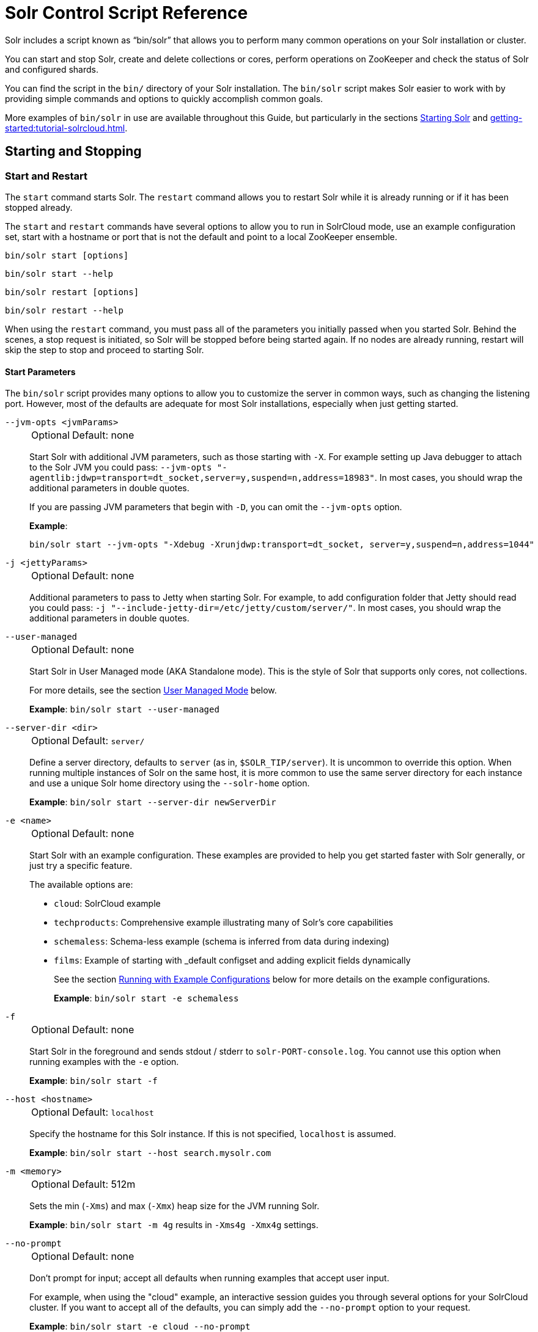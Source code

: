= Solr Control Script Reference
// Licensed to the Apache Software Foundation (ASF) under one
// or more contributor license agreements.  See the NOTICE file
// distributed with this work for additional information
// regarding copyright ownership.  The ASF licenses this file
// to you under the Apache License, Version 2.0 (the
// "License"); you may not use this file except in compliance
// with the License.  You may obtain a copy of the License at
//
//   http://www.apache.org/licenses/LICENSE-2.0
//
// Unless required by applicable law or agreed to in writing,
// software distributed under the License is distributed on an
// "AS IS" BASIS, WITHOUT WARRANTIES OR CONDITIONS OF ANY
// KIND, either express or implied.  See the License for the
// specific language governing permissions and limitations
// under the License.

Solr includes a script known as "`bin/solr`" that allows you to perform many common operations on your Solr installation or cluster.

You can start and stop Solr, create and delete collections or cores, perform operations on ZooKeeper and check the status of Solr and configured shards.

You can find the script in the `bin/` directory of your Solr installation.
The `bin/solr` script makes Solr easier to work with by providing simple commands and options to quickly accomplish common goals.

More examples of `bin/solr` in use are available throughout this Guide, but particularly in the sections xref:installing-solr.adoc#starting-solr[Starting Solr] and xref:getting-started:tutorial-solrcloud.adoc[].

== Starting and Stopping

=== Start and Restart

The `start` command starts Solr.
The `restart` command allows you to restart Solr while it is already running or if it has been stopped already.

The `start` and `restart` commands have several options to allow you to run in SolrCloud mode, use an example configuration set, start with a hostname or port that is not the default and point to a local ZooKeeper ensemble.

`bin/solr start [options]`

`bin/solr start --help`

`bin/solr restart [options]`

`bin/solr restart --help`

When using the `restart` command, you must pass all of the parameters you initially passed when you started Solr.
Behind the scenes, a stop request is initiated, so Solr will be stopped before being started again.
If no nodes are already running, restart will skip the step to stop and proceed to starting Solr.

==== Start Parameters

The `bin/solr` script provides many options to allow you to customize the server in common ways, such as changing the listening port.
However, most of the defaults are adequate for most Solr installations, especially when just getting started.

`--jvm-opts <jvmParams>`::
+
[%autowidth,frame=none]
|===
|Optional |Default: none
|===
+
Start Solr with additional JVM parameters, such as those starting with `-X`.
For example setting up Java debugger to attach to the Solr JVM you could pass: `--jvm-opts "-agentlib:jdwp=transport=dt_socket,server=y,suspend=n,address=18983"`.
In most cases, you should wrap the additional parameters in double quotes.
+
If you are passing JVM parameters that begin with `-D`, you can omit the `--jvm-opts` option.
+
*Example*:
+
[source,bash]
bin/solr start --jvm-opts "-Xdebug -Xrunjdwp:transport=dt_socket, server=y,suspend=n,address=1044"

`-j <jettyParams>`::
+
[%autowidth,frame=none]
|===
|Optional |Default: none
|===
+
Additional parameters to pass to Jetty when starting Solr.
For example, to add configuration folder that Jetty should read you could pass: `-j "--include-jetty-dir=/etc/jetty/custom/server/"`.
In most cases, you should wrap the additional parameters in double quotes.

`--user-managed`::
+
[%autowidth,frame=none]
|===
|Optional |Default: none
|===
+
Start Solr in User Managed mode (AKA Standalone mode).  This is the style of Solr that supports only cores, not collections.
+
For more details, see the section <<User Managed Mode>> below.
+
*Example*: `bin/solr start --user-managed`

`--server-dir <dir>`::
+
[%autowidth,frame=none]
|===
|Optional |Default: `server/`
|===
+
Define a server directory, defaults to `server` (as in, `$SOLR_TIP/server`).
It is uncommon to override this option.
When running multiple instances of Solr on the same host, it is more common to use the same server directory for each instance and use a unique Solr home directory using the `--solr-home` option.
+
*Example*: `bin/solr start --server-dir newServerDir`

`-e <name>`::
+
[%autowidth,frame=none]
|===
|Optional |Default: none
|===
+
Start Solr with an example configuration.
These examples are provided to help you get started faster with Solr generally, or just try a specific feature.
+
The available options are:

* `cloud`: SolrCloud example
* `techproducts`: Comprehensive example illustrating many of Solr's core capabilities
* `schemaless`: Schema-less example (schema is inferred from data during indexing)
* `films`: Example of starting with _default configset and adding explicit fields dynamically
+
See the section <<Running with Example Configurations>> below for more details on the example configurations.
+
*Example*: `bin/solr start -e schemaless`

`-f`::
+
[%autowidth,frame=none]
|===
|Optional |Default: none
|===
+
Start Solr in the foreground and sends stdout / stderr to `solr-PORT-console.log`.
You cannot use this option when running examples with the `-e` option.
+
*Example*: `bin/solr start -f`

`--host <hostname>`::
+
[%autowidth,frame=none]
|===
|Optional |Default: `localhost`
|===
+
Specify the hostname for this Solr instance.
If this is not specified, `localhost` is assumed.
+
*Example*: `bin/solr start --host search.mysolr.com`

`-m <memory>`::
+
[%autowidth,frame=none]
|===
|Optional |Default: 512m
|===
+
Sets the min (`-Xms`) and max (`-Xmx`) heap size for the JVM running Solr.
+
*Example*: `bin/solr start -m 4g` results in `-Xms4g -Xmx4g` settings.

`--no-prompt`::
+
[%autowidth,frame=none]
|===
|Optional |Default: none
|===
+
Don't prompt for input; accept all defaults when running examples that accept user input.
+
For example, when using the "cloud" example, an interactive session guides you through several options for your SolrCloud cluster.
If you want to accept all of the defaults, you can simply add the `--no-prompt` option to your request.
+
*Example*: `bin/solr start -e cloud --no-prompt`

`-p <port>`::
+
[%autowidth,frame=none]
|===
|Optional |Default: `8983`
|===
+
Specify the port to start the Solr HTTP listener on; with the classic default port for Solr being 8983.
The specified port (SOLR_PORT) will also be used to determine the stop port.
The stop port is defined as STOP_PORT=($SOLR_PORT-1000) and JMX RMI listen port is defined as RMI_PORT=($SOLR_PORT+10000).
For instance, if you set -p 8985, then the STOP_PORT=7985 and RMI_PORT=18985.
If this is not specified, `8983` will be used.
+
*Example*: `bin/solr start -p 8655`

`--solr-home <dir>`::
+
[%autowidth,frame=none]
|===
|Optional |Default: `server/solr`
|===
+
Sets the `solr.solr.home` system property.
Solr will create core directories under this directory.
This allows you to run multiple Solr instances on the same host while reusing the same server directory set using the `--server-dir` parameter.
If set, the specified directory should contain a solr.xml file, unless solr.xml exists in Zookeeper.
+
This parameter is ignored when running examples (`-e`), as the `solr.solr.home` depends on which example is run.
+
The default value is `server/solr`.
If passed relative dir, validation with current dir will be done, before trying default `server/<dir>`.
+
*Example*: `bin/solr start --solr-home newHome`

`--data-home <dir>`::
+
[%autowidth,frame=none]
|===
|Optional |Default: `solr.solr.home`
|===
+
Sets the `solr.data.home` system property, where Solr will store index data in <instance_dir>/data subdirectories.
If not set, Solr uses solr.solr.home for config and data.

`--verbose`::
+
[%autowidth,frame=none]
|===
|Optional |Default: none
|===
+
This does two things.  It provides additional debugging information on how the script is configured to start Solr.
It also changes the logging level of Log4j in Solr from `INFO` to `DEBUG`, having the same effect as if you edited `log4j2.xml`.
+
*Example*: `bin/solr start -f --verbose`

`-q` or `--quiet`::
+
[%autowidth,frame=none]
|===
|Optional |Default: none
|===
+
Be more quiet.
This changes the logging level of Log4j in Solr from `INFO` to `WARN`, having the same effect as if you edited `log4j2.xml`.
This can be useful in a production setting where you want to limit logging to warnings and errors.
+
*Example*: `bin/solr start -f -q`

`-z <zkHost>` or `--zk-host <zkHost>`::
+
[%autowidth,frame=none]
|===
|Optional |Default: _see description_
|===
+
Zookeeper connection string, this option is only used with the `-c` option, to start Solr in SolrCloud mode.
If `ZK_HOST` is not specified in `solr.in.sh`/`solr.in.cmd` and this option is not provided, Solr will start the embedded ZooKeeper instance and use that instance for SolrCloud operations.
+
Set the `ZK_CREATE_CHROOT` environment variable to true if your ZK host has a chroot path, and you want to create it automatically.
+
*Example*: `bin/solr start -z server1:2181,server2:2181`

`--force`::
+
[%autowidth,frame=none]
|===
|Optional |Default: none
|===
+
If attempting to start Solr as the root user, the script will exit with a warning that running Solr as "root" can cause problems.
It is possible to override this warning with the `--force` parameter.
+
*Example*: `sudo bin/solr start --force`

To emphasize how the default settings work take a moment to understand that the following commands are equivalent:

`bin/solr start`

`bin/solr start --host localhost -p 8983 --server-dir server --solr-home solr -m 512m`

It is not necessary to define all of the options when starting if the defaults are fine for your needs.

==== Setting Java System Properties

The `bin/solr` script will pass any additional parameters that begin with `-D` to the JVM, which allows you to set arbitrary Java system properties.

For example, to set the auto soft-commit frequency to 3 seconds, you can do:

`bin/solr start -Dsolr.autoSoftCommit.maxTime=3000`

Solr will also convert any environment variable on the format `SOLR_FOO_BAR` to
system property `solr.foo.bar`, making it possible to inject most properties
through the environment, e.g:

`SOLR_LOG_LEVEL=debug bin/solr start`

The `SOLR_OPTS` environment variable is also available to set additional System Properties for Solr.

In order to set custom System Properties when running any Solr utility other than `start` (e.g. `stop`, `create`, `auth`, `status`, `api`),
the `SOLR_TOOL_OPTS` environment variable should be used.

==== SolrCloud Mode

This is the default mode for running Solr.

If you specify a ZooKeeper connection string, such as `-z 192.168.1.4:2181`, then Solr will connect to ZooKeeper and join the cluster.

NOTE: If you have defined `ZK_HOST` in `solr.in.sh`/`solr.in.cmd` (see xref:zookeeper-ensemble.adoc#updating-solr-include-files[Updating Solr Include Files]) you can omit `-z <zk host string>` from all `bin/solr` commands.

When starting Solr in SolrCloud mode, if you do not define `ZK_HOST` in `solr.in.sh`/`solr.in.cmd` nor specify the `-z` option, then Solr will launch an embedded ZooKeeper server listening on the Solr port + 1000.
For example, if Solr is running on port 8983, then the embedded ZooKeeper will listen on port 9983.

[IMPORTANT]
====
If your ZooKeeper connection string uses a chroot, such as `localhost:2181/solr`, then you need to create the /solr znode before launching SolrCloud using the `bin/solr` script.

To do this use the `mkroot` command outlined below, for example: `bin/solr zk mkroot /solr -z 192.168.1.4:2181`
====

When starting in SolrCloud mode, the interactive script session will prompt you to choose a configset to use.

For more information about starting Solr in SolrCloud mode, see also the section xref:getting-started:tutorial-solrcloud.adoc[].

==== User Managed Mode

`bin/solr start --user-managed` starts Solr in User Managed mode (AKA Standalone mode).  This was the default mode up until Solr 10x.

For more information about the different modes, see the section xref:deployment-guide:cluster-types.adoc[].


==== Running with Example Configurations

`bin/solr start -e <name>`

The example configurations allow you to get started quickly with a configuration that mirrors what you hope to accomplish with Solr.

Each example launches Solr with a managed schema, which allows use of the xref:indexing-guide:schema-api.adoc[] to make schema edits, but does not allow manual editing of a Schema file.

If you would prefer to manually modify a `schema.xml` file directly, you can change this default as described in the section xref:configuration-guide:schema-factory.adoc[].

Unless otherwise noted in the descriptions below, the examples do not enable xref:indexing-guide:schemaless-mode.adoc[].

The following examples are provided:

* *cloud*: This example starts a 1-4 node SolrCloud cluster on a single machine.
When chosen, an interactive session will start to guide you through options to select the initial configset to use, the number of nodes for your example cluster, the ports to use, and name of the collection to be created.
+
When using this example, you can choose from any of the available configsets found in `$SOLR_TIP/server/solr/configsets`.

* *techproducts*: This example starts a single-node Solr instance with a schema designed for the sample documents included in the `$SOLR_HOME/example/exampledocs` directory.
+
The configset used can be found in `$SOLR_TIP/server/solr/configsets/sample_techproducts_configs`.
+
The data used can be found in `$SOLR_HOME/example/exampledocs/`.

* *schemaless*: This example starts a single-node Solr instance using a managed schema, as described in the section xref:configuration-guide:schema-factory.adoc[], and provides a very minimal pre-defined schema.
Solr will run in xref:indexing-guide:schemaless-mode.adoc[] with this configuration, where Solr will create fields in the schema on the fly and will guess field types used in incoming documents.
+
The configset used can be found in `$SOLR_TIP/server/solr/configsets/_default`.

* *films*: This example starts a single-node Solr instance using a managed schema, as described in the section xref:configuration-guide:schema-factory.adoc[], and then uses the Schema API to create some custom fields.
Solr will run in xref:indexing-guide:schemaless-mode.adoc[] with this configuration, where Solr will create fields in the schema on the fly and will guess field types used in incoming documents as well.
It then loads some sample film data.
+
The configset used can be found in `$SOLR_TIP/server/solr/configsets/_default`.
+
The film data used can be found in `$SOLR_HOME/example/films/films.json`.

[IMPORTANT]
====
The run in-foreground option (`-f`) is not compatible with the `-e` option since the script needs to perform additional tasks after starting the Solr server.
====

=== Stop

The `stop` command sends a STOP request to a running Solr node, which allows it to shutdown gracefully.
The command will wait up to 180 seconds for Solr to stop gracefully and then will forcefully kill the process (`kill -9`).

`bin/solr stop [options]`

`bin/solr stop --help`

==== Stop Parameters

`-p <port>`::
+
[%autowidth,frame=none]
|===
|Optional |Default: none
|===
+
Stop Solr running on the given port.
If you are running more than one instance, or are running in SolrCloud mode, you either need to specify the ports in separate requests or use the `--all` option.
+
*Example*: `bin/solr stop -p 8983`

`--all`::
+
[%autowidth,frame=none]
|===
|Optional |Default: none
|===
+
Find and stop all running Solr servers on this host that have a valid PID.
+
*Example*: `bin/solr stop --all`

`-k <key>`::
+
[%autowidth,frame=none]
|===
|Optional |Default: none
|===
+
Stop key used to protect from stopping Solr inadvertently; default is "solrrocks".
+
*Example*: `bin/solr stop -k solrrocks`

`--verbose`::
+
[%autowidth,frame=none]
|===
|Optional |Default: none
|===
+
Stop Solr with verbose messages from this script.
+
*Example*: `bin/solr stop --verbose`

== System Information

=== Version

The `--version` command simply returns the version of Solr currently installed and immediately exists.

[source,bash]
----
$ bin/solr --version
X.Y.0
----

=== Status

The `status` command displays basic JSON-formatted status information for all locally running Solr servers.

The `status` command uses the `SOLR_PID_DIR` environment variable to locate Solr process ID files to find running Solr instances, which defaults to the `bin` directory.

`bin/solr status`

The output will include a status of each node of the cluster, as in this example:

[source,plain]
----
Found 2 Solr nodes:

Solr process 39920 running on port 7574
{
  "solr_home":"/Applications/Solr/example/cloud/node2/solr/",
  "version":"X.Y.0",
  "startTime":"2015-02-10T17:19:54.739Z",
  "uptime":"1 days, 23 hours, 55 minutes, 48 seconds",
  "memory":"77.2 MB (%15.7) of 490.7 MB",
  "cloud":{
    "ZooKeeper":"localhost:9865",
    "liveNodes":"2",
    "collections":"2"}}

Solr process 39827 running on port 8865
{
  "solr_home":"/Applications/Solr/example/cloud/node1/solr/",
  "version":"X.Y.0",
  "startTime":"2015-02-10T17:19:49.057Z",
  "uptime":"1 days, 23 hours, 55 minutes, 54 seconds",
  "memory":"94.2 MB (%19.2) of 490.7 MB",
  "cloud":{
    "ZooKeeper":"localhost:9865",
    "liveNodes":"2",
    "collections":"2"}}
----

=== Assert

The `assert` command checks common issues with Solr installations.
These include checking the ownership/existence of particular directories, and ensuring Solr is available on the expected URL.
The command can either output a specified error message, or change its exit code to indicate errors.

As an example:

[source,bash]
$ bin/solr assert --exists /opt/bin/solr

Results in the output below:

[source,plain]
ERROR: Directory /opt/bin/solr does not exist.

The basic usage of `bin/solr assert` is:

[source, plain]
----
$ bin/solr assert -h
usage: bin/solr assert [--cloud <url>] [--exists <directory>] [--exitcode] [-h] [--message <message>] [--not-cloud
       <url>] [--not-exists <directory>] [--not-root] [--not-started <url>] [--root] [--same-user <directory>]
       [--started <url>] [--timeout <ms>] [-u <credentials>] [--verbose]

List of options:
    --cloud <url>                 Asserts that Solr is running in cloud mode.  Also fails if Solr not running.  URL
                                  should be for root Solr path.
    --exists <directory>          Asserts that directory <directory> exists.
    --exitcode                    Return an exit code instead of printing error message on assert fail.
 -h,--help                        Print this message.
    --message <message>           Exception message to be used in place of the default error message.
    --not-cloud <url>             Asserts that Solr is not running in cloud mode.  Also fails if Solr not running.  URL
                                  should be for root Solr path.
    --not-exists <directory>      Asserts that directory <directory> does NOT exist.
    --not-root                    Asserts that we are NOT the root user.
    --not-started <url>           Asserts that Solr is NOT running on a certain URL. Default timeout is 1000ms.
    --root                        Asserts that we are the root user.
    --same-user <directory>       Asserts that we run as same user that owns <directory>.
    --started <url>               Asserts that Solr is running on a certain URL. Default timeout is 1000ms.
    --timeout <ms>                Timeout in ms for commands supporting a timeout.
 -u,--credentials <credentials>   Credentials in the format username:password. Example: --credentials solr:SolrRocks
    --verbose                     Enable verbose command output.
----

=== Healthcheck

The `healthcheck` command generates a JSON-formatted health report for a collection when running in SolrCloud mode.
The health report provides information about the state of every replica for all shards in a collection, including the number of committed documents and its current state.

`bin/solr healthcheck [options]`

`bin/solr healthcheck --help`

==== Healthcheck Parameters

`-c <collection>`::
+
[%autowidth,frame=none]
|===
s|Required |Default: none
|===
+
Name of the collection to run a healthcheck against.
+
*Example*: `bin/solr healthcheck -c gettingstarted`

`-s <url>` or `--solr-url <url>`::
+
[%autowidth,frame=none]
|===
|Optional |Default: `http://localhost:8983`
|===
+
Base Solr URL, which can be used in SolrCloud mode to determine the ZooKeeper connection string if that's not known.

`-z <zkhost>` or `--zk-host <zkhost>`::
+
[%autowidth,frame=none]
|===
|Optional |Default: `localhost:9983`
|===
+
ZooKeeper connection string.
If you are running Solr on a port other than 8983, you will have to specify the ZooKeeper connection string.
By default, this will be the Solr port + 1000.
This parameter is unnecessary if `ZK_HOST` is defined in `solr.in.sh` or `solr.in.cmd`.
+
*Example*: `bin/solr healthcheck -z localhost:2181`

`-u <user:pass>` or `--credentials <user:pass>`::
+
[%autowidth,frame=none]
|===
|Optional | Default: none
|===
+
Basic authentication username and password separated by a `:` character.
This parameter is unnecessary if `SOLR_AUTH_TYPE` is defined in `solr.in.sh` or `solr.in.cmd`.

Below is an example healthcheck request and response using a non-standard ZooKeeper connect string, with 2 nodes running:

`$ bin/solr healthcheck -c gettingstarted -z localhost:9865`

[source,json]
----
{
  "collection":"gettingstarted",
  "status":"healthy",
  "numDocs":0,
  "numShards":2,
  "shards":[
    {
      "shard":"shard1",
      "status":"healthy",
      "replicas":[
        {
          "name":"core_node1",
          "url":"http://10.0.1.10:8865/solr/gettingstarted_shard1_replica2/",
          "numDocs":0,
          "status":"active",
          "uptime":"2 days, 1 hours, 18 minutes, 48 seconds",
          "memory":"25.6 MB (%5.2) of 490.7 MB",
          "leader":true},
        {
          "name":"core_node4",
          "url":"http://10.0.1.10:7574/solr/gettingstarted_shard1_replica1/",
          "numDocs":0,
          "status":"active",
          "uptime":"2 days, 1 hours, 18 minutes, 42 seconds",
          "memory":"95.3 MB (%19.4) of 490.7 MB"}]},
    {
      "shard":"shard2",
      "status":"healthy",
      "replicas":[
        {
          "name":"core_node2",
          "url":"http://10.0.1.10:8865/solr/gettingstarted_shard2_replica2/",
          "numDocs":0,
          "status":"active",
          "uptime":"2 days, 1 hours, 18 minutes, 48 seconds",
          "memory":"25.8 MB (%5.3) of 490.7 MB"},
        {
          "name":"core_node3",
          "url":"http://10.0.1.10:7574/solr/gettingstarted_shard2_replica1/",
          "numDocs":0,
          "status":"active",
          "uptime":"2 days, 1 hours, 18 minutes, 42 seconds",
          "memory":"95.4 MB (%19.4) of 490.7 MB",
          "leader":true}]}]}
----

== Collections and Cores

The `bin/solr` script can also help you create new collections or cores, or delete collections or cores.

=== Create a Collection or Core

The `create` command creates a Collection or Core depending on whether Solr is running in SolrCloud (collection) or user-managed mode (core).

`bin/solr create [options]`

`bin/solr create --help`

==== Create Collection or Core Parameters

`-c <name>`::
+
[%autowidth,frame=none]
|===
s|Required |Default: none
|===
+
Name of the collection or core to create.
+
*Example*: `bin/solr create -c mycollection`

`-d <confdir>` or `--conf-dir <confdir>`::::
+
[%autowidth,frame=none]
|===
|Optional |Default: `_default`
|===
+
The configuration directory.
+
See the section <<Configuration Directories and SolrCloud>> below for more details about this option when running in SolrCloud mode.
+
*Example*: `bin/solr create -d _default`

`-n <configName>`::
+
[%autowidth,frame=none]
|===
|Optional |Default: _see description_
|===
+
The configuration name.
This defaults to the same name as the collection or core.
+
*Example*: `bin/solr create -n basic`

`-sh <shards>` or `-shards <shards>`::
+
[%autowidth,frame=none]
|===
|Optional |Default: `1`
|===
+
Number of shards to split a collection into.
Only applies when Solr is running in SolrCloud mode.
+
*Example*: `bin/solr create --shards 2`

`-rf <replicas>` or `--replication-factor <replicas>`::
+
[%autowidth,frame=none]
|===
|Optional |Default: `1`
|===
+
Number of copies of each document in the collection.
The default is `1` (no replication).
+
*Example*: `bin/solr create -rf 2`

`--force`::
+
[%autowidth,frame=none]
|===
|Optional |Default: none
|===
+
If attempting to run create as "root" user, the script will exit with a warning that running Solr or actions against Solr as "root" can cause problems.
It is possible to override this warning with the --force parameter.
+
*Example*: `bin/solr create -c foo --force`

`-z <zkHost>` or `--zk-host <zkHost>`::
+
[%autowidth,frame=none]
|===
|Optional |Default: `localhost:9983`
|===
+
The ZooKeeper connection string, usable in SolrCloud mode.
Unnecessary if `ZK_HOST` is defined in `solr.in.sh` or `solr.in.cmd`.

`-s <url>` or `--solr-url <url>`::
+
[%autowidth,frame=none]
|===
|Optional |Default: `http://localhost:8983`
|===
+
Base Solr URL, which can be used in SolrCloud mode to determine the ZooKeeper connection string if that's not known.

`-u <user:pass>` or `--credentials <user:pass>`::
+
[%autowidth,frame=none]
|===
|Optional | Default: none
|===
+
Basic authentication username and password separated by a `:` character.
This parameter is unnecessary if `SOLR_AUTH_TYPE` is defined in `solr.in.sh` or `solr.in.cmd`.

==== Configuration Directories and SolrCloud

Before creating a collection in SolrCloud, the configuration directory used by the collection must be uploaded to ZooKeeper.
The `create` command supports several use cases for how collections and configuration directories work.
The main decision you need to make is whether a configuration directory in ZooKeeper should be shared across multiple collections.

Let's work through a few examples to illustrate how configuration directories work in SolrCloud.

First, if you don't provide the `-d` or `-n` options, then the default configuration (`$SOLR_TIP/server/solr/configsets/_default/conf`) is uploaded to ZooKeeper using the same name as the collection.

For example, the following command will result in the `_default` configuration being uploaded to `/configs/contacts` in ZooKeeper: `bin/solr create -c contacts`.

If you create another collection with `bin/solr create -c contacts2`, then another copy of the `_default` directory will be uploaded to ZooKeeper under `/configs/contacts2`.

Any changes you make to the configuration for the contacts collection will not affect the `contacts2` collection.
Put simply, the default behavior creates a unique copy of the configuration directory for each collection you create.

You can override the name given to the configuration directory in ZooKeeper by using the `-n` option.
For instance, the command `bin/solr create -c logs -d _default -n basic` will upload the `server/solr/configsets/_default/conf` directory to ZooKeeper as `/configs/basic`.

Notice that we used the `-d` option to specify a different configuration than the default.
Solr provides several built-in configurations under `server/solr/configsets`.
However you can also provide the path to your own configuration directory using the `-d` option.
For instance, the command `bin/solr create -c mycoll -d /tmp/myconfigs`, will upload `/tmp/myconfigs` into ZooKeeper under `/configs/mycoll`.

To reiterate, the configuration directory is named after the collection unless you override it using the `-n` option.

Other collections can share the same configuration by specifying the name of the shared configuration using the `-n` option.
For instance, the following command will create a new collection that shares the basic configuration created previously: `bin/solr create -c logs2 -n basic`.

==== Data-driven Schema and Shared Configurations

The `_default` schema can mutate as data is indexed, since it has schemaless functionality (i.e., data-driven changes to the schema).
Consequently, we recommend that you do not share data-driven configurations between collections unless you are certain that all collections should inherit the changes made when indexing data into one of the collections.

You can turn off schemaless functionality for a collection with the following command, assuming the collection name is `mycollection`.

[source,bash]
$ bin/solr config -c mycollection --action set-user-property --property update.autoCreateFields --value false

See also the section <<Set or Unset Configuration Properties>>.

=== Delete Collection or Core

The `delete` command detects the mode that Solr is running in and then deletes the specified collection (SolrCloud) or core (user-managed or single-node) as appropriate.

`bin/solr delete [options]`

`bin/solr delete --help`

If you're deleting a collection in SolrCloud mode, the default behavior is to leave the configuration directory in Zookeeper. If you want to delete the configuration then you need to pass in `--delete-config` as well.

For example, if you created a collection with `bin/solr create -c contacts`, then the delete command `bin/solr delete -c contacts --delete-config` will check to see if the `/configs/contacts` configuration directory is being used by any other collections.
If not, then the `/configs/contacts` directory is removed from ZooKeeper.

==== Delete Collection or Core Parameters

`-c <name>`::
+
[%autowidth,frame=none]
|===
s|Required |Default: none
|===
+
Name of the collection or core to delete.
+
*Example*: `bin/solr delete -c mycoll`

`--delete-config`::
+
[%autowidth,frame=none]
|===
|Optional |Default: none
|===
+
Specify the configuration directory should also be deleted from ZooKeeper.
+
If the configuration directory is being used by another collection, then it will not be deleted.
+
*Example*: `bin/solr delete --delete-config`

`-f` or `--force`::
+
[%autowidth,frame=none]
|===
|Optional |Default: none
|===
+
Skip safety checks when deleting the configuration directory used by a collection.

`-z <zkHost>` or `--zk-host <zkHost>`::
+
[%autowidth,frame=none]
|===
|Optional |Default: `localhost:9983`
|===
+
The ZooKeeper connection string, usable in SolrCloud mode.
Unnecessary if `ZK_HOST` is defined in `solr.in.sh` or `solr.in.cmd`.

`-s <url>` or `--solr-url <url>`::
+
[%autowidth,frame=none]
|===
|Optional |Default: `http://localhost:8983`
|===
+
Base Solr URL, which can be used in SolrCloud mode to determine the ZooKeeper connection string if that's not known.

`-u <user:pass>` or `--credentials <user:pass>`::
+
[%autowidth,frame=none]
|===
|Optional | Default: none
|===
+
Basic authentication username and password separated by a `:` character.
This parameter is unnecessary if `SOLR_AUTH_TYPE` is defined in `solr.in.sh` or `solr.in.cmd`.

== Authentication

The `bin/solr` script allows enabling or disabling Authentication, allowing you to configure authentication from the command line.

Currently this command is only available when using SolrCloud mode and must be run on the machine hosting Solr.

For Basic Authentication the script provides https://github.com/apache/solr/blob/main/solr/core/resources/security.json[user roles and permission mappings], and maps the created user to the `superadmin` role.


=== Enabling Basic Authentication

The command `bin/solr auth enable` configures Solr to use Basic Authentication when accessing the User Interface, using `bin/solr` and any API requests.

TIP: For more information about Solr's authentication plugins, see the section xref:securing-solr.adoc[].
For more information on Basic Authentication support specifically, see the section xref:basic-authentication-plugin.adoc[].

The `bin/solr auth enable` command makes several changes to enable Basic Authentication:

* Take the base https://github.com/apache/solr/blob/main/solr/core/resources/security.json[security.json] file, evolves it using `auth` command parameters, and uploads the new file to ZooKeeper.
+
* Adds two lines to `bin/solr.in.sh` or `bin\solr.in.cmd` to set the authentication type, and the path to `basicAuth.conf`:
+
[source,subs="attributes"]
----
# The following lines added by ./solr for enabling BasicAuth
SOLR_AUTH_TYPE="basic"
SOLR_AUTHENTICATION_OPTS="-Dsolr.httpclient.config=/path/to/solr-{solr-full-version}/server/solr/basicAuth.conf"
----
* Creates the file `server/solr/basicAuth.conf` to store the credential information that is used with `bin/solr` commands.

Here are some example usages:

[source,plain]
----
Usage: solr auth enable [--type basicAuth] --credentials user:pass [--block-unknown <true|false>] [--update-include-file-only <true|false>] [-v]
       solr auth enable [--type basicAuth] --prompt <true|false> [--block-unknown <true|false>] [--update-include-file-only <true|false>] [-v]
       solr auth disable [--update-include-file-only <true|false>] [-v]
----



The command takes the following parameters:

`-u <user:pass>` or `--credentials <user:pass>`::
+
[%autowidth,frame=none]
|===
|Optional |Default: none
|===
+
The username and password in the format of `username:password` of the initial user.
Applicable for basicAuth only.
+
If you prefer not to pass the username and password as an argument to the script, you can choose the `--prompt` option.
Either `--credentials` or `--prompt` *must* be specified.

`--prompt <true|false>`::
+
[%autowidth,frame=none]
|===
|Optional |Default: none
|===
+
Prompts the user to provide the credentials. If prompt is preferred, pass `true` as a parameter to request the script prompt the user to enter a username and password.
+
Either `--credentials` or `--prompt` *must* be specified.

`--block-unknown <true|false>`::
+
[%autowidth,frame=none]
|===
|Optional |Default: `true`
|===
+
When `true`, this blocks out access to unauthenticated users from accessing Solr.
When `false`, unauthenticated users will still be able to access Solr, but only for operations not explicitly requiring a user role in the Authorization plugin configuration.

`--solrIncludeFile <includeFilePath>`::
+
[%autowidth,frame=none]
|===
|Optional |Default: none
|===
+
Specify the full path to the include file in the environment.
If not specified this script looks for an include file named solr.in.sh to set environment variables. Specifically, the following locations are searched in this order:
+
* `<script location>/.`
* `$HOME/.solr.in.sh`
* `/usr/share/solr`
* `/usr/local/share/solr`
* `/etc/default`
* `/var/solr`
* `/opt/solr`

`--update-include-file-only <true|false>`::
+
[%autowidth,frame=none]
|===
|Optional |Default: `false`
|===
+
When `true`, only update the `bin/solr.in.sh` or `bin\solr.in.cmd`, and skip actual enabling/disabling authentication (i.e. don't update `security.json`).

`-z <zkHost>` or `--zk-host <zkHost>`::
+
[%autowidth,frame=none]
|===
|Optional |Default: none
|===
+
Defines the ZooKeeper connect string.
This is useful if you want to enable authentication before all your Solr nodes have come up.
Unnecessary if `ZK_HOST` is defined in `solr.in.sh` or `solr.in.cmd`.

`--server-dir <dir>`::
+
[%autowidth,frame=none]
|===
|Optional |Default: `$SOLR_TIP/server`
|===
+
Defines the Solr server directory, by default `$SOLR_TIP/server`.
It is not common to need to override the default, and is only needed if you have customized the `$SOLR_HOME` directory path.

`--solr-home <dir>`::
+
[%autowidth,frame=none]
|===
|Optional |Default: `server/solr`
|===
+
Defines the location of `solr.solr.home`, which by default is `server/solr`.
If you have multiple instances of Solr on the same host, or if you have customized the `$SOLR_HOME` directory path, you likely need to define this.
This is where any credentials or authentication configuration files (e.g. basicAuth.conf) would be placed.

=== Disabling Basic Authentication

You can disable Basic Authentication with `bin/solr auth disable`.

If the `--update-include-file-only` option is set to *true*, then only the settings in `bin/solr.in.sh` or `bin\solr.in.cmd` will be updated, and `security.json` will not be removed.

If the `--update-include-file-only` option is set to *false*, then the settings in `bin/solr.in.sh` or `bin\solr.in.cmd` will be updated, and `security.json` will be removed.
However, the `basicAuth.conf` file is not removed with either option.

== Set or Unset Configuration Properties

The `bin/solr` script enables a subset of the Config API: xref:configuration-guide:config-api.adoc#commands-for-common-properties[(un)setting common properties] and xref:configuration-guide:config-api.adoc#commands-for-user-defined-properties[(un)setting user-defined properties].

`bin/solr config [options]`

`bin/solr config --help`

=== Set or Unset Common Properties

To set the common property `updateHandler.autoCommit.maxDocs` to `100` on collection `mycollection`:

`bin/solr config -c mycollection --action set-property --property updateHandler.autoCommit.maxDocs --value 100`

The default `--action` is `set-property`, so the above can be shortened by not mentioning it:

`bin/solr config -c mycollection --property updateHandler.autoCommit.maxDocs --value 100`

To unset a previously set common property, specify `--action unset-property` with no `--value`:

`bin/solr config -c mycollection --action unset-property --property updateHandler.autoCommit.maxDocs`

=== Set or Unset User-Defined Properties

To set the user-defined property `update.autoCreateFields` to `false` (to disable xref:indexing-guide:schemaless-mode.adoc[]):

`bin/solr config -c mycollection --action set-user-property --property update.autoCreateFields --value false`

To unset a previously set user-defined property, specify `--action unset-user-property` with no `--value`:

`bin/solr config -c mycollection --action unset-user-property --property update.autoCreateFields`

=== Config Parameters

`-c <name>` or `--name <name>`::
+
[%autowidth,frame=none]
|===
s|Required |Default: none
|===
+
Name of the collection or core on which to change configuration.

`--action <name>`::
+
[%autowidth,frame=none]
|===
|Optional |Default: `set-property`
|===
+
Config API action, one of: `set-property`, `unset-property`, `set-user-property`, `unset-user-property`.

`--property <name>`::
+
[%autowidth,frame=none]
|===
s|Required |Default: none
|===
+
Name of the Config API property to apply the action to, such as: 'updateHandler.autoSoftCommit.maxTime'.

`--value <new-value>`::
+
[%autowidth,frame=none]
|===
|Optional |Default: none
|===
+
Set the property to this value; accepts JSON objects and strings.

`-z <zkHost>` or `--zk-host <zkHost>`::
+
[%autowidth,frame=none]
|===
|Optional |Default: `localhost:9983`
|===
+
The ZooKeeper connection string, usable in SolrCloud mode.
Unnecessary if `ZK_HOST` is defined in `solr.in.sh` or `solr.in.cmd`.

`-s <url>` or `--solr-url <url>`::
+
[%autowidth,frame=none]
|===
|Optional |Default: `http://localhost:8983`
|===
+
Base Solr URL, which can be used in SolrCloud mode to determine the ZooKeeper connection string if that's not known.

`-s <scheme>` or `-scheme <scheme>`::
+
[%autowidth,frame=none]
|===
|Optional |Default: `http`
|===
+
The scheme for accessing Solr. Accepted values: http or https.  Default is 'http'

`-u <user:pass>` or `--credentials <user:pass>`::
+
[%autowidth,frame=none]
|===
|Optional | Default: none
|===
+
Basic authentication username and password separated by a `:` character.
This parameter is unnecessary if `SOLR_AUTH_TYPE` is defined in `solr.in.sh` or `solr.in.cmd`.


== ZooKeeper Operations

The `bin/solr` script allows certain operations affecting ZooKeeper.
These operations are for SolrCloud mode only.  For more information see xref:zookeeper-utilities.adoc[ZooKeeper Utilities].

The operations are available as sub-commands, which each have their own set of options.

`bin/solr zk [sub-command] [options]`

`bin/solr zk --help`

The basic usage of bin/solr zk is:

[source,plain]
----
$ bin/solr zk -h
Usage: solr zk upconfig|downconfig -d <confdir> -n <configName> [-z zkHost] [-s solrUrl]
         solr zk cp [-r] <src> <dest> [-z zkHost] [-s solrUrl]
         solr zk rm [-r] <path> [-z zkHost] [-s solrUrl]
         solr zk mv <src> <dest> [-z zkHost] [-s solrUrl]
         solr zk ls [-r] <path> [-z zkHost] [-s solrUrl]
         solr zk mkroot <path> [-z zkHost] [-s solrUrl]
----

NOTE: Solr should have been started at least once before issuing these commands to initialize ZooKeeper with the znodes Solr expects.
Once ZooKeeper is initialized, Solr doesn't need to be running on any node to use these commands.

=== Upload a Configuration Set

Use the `zk upconfig` command to upload one of the pre-configured configuration sets or a customized configuration set to ZooKeeper.

==== ZK Upload Parameters

All parameters below are required.

`-n <name>`::
+
[%autowidth,frame=none]
|===
s|Required |Default: none
|===
+
Name of the configuration set in ZooKeeper.
This command will upload the configuration set to the "configs" ZooKeeper node giving it the name specified.
+
You can see all uploaded configuration sets in the Admin UI via the Cloud screens.
Choose Cloud -> Tree -> configs to see them.
+
If a pre-existing configuration set is specified, it will be overwritten in ZooKeeper.
+
*Example*: `-n myconfig`

`-d <configset dir>`::
+
[%autowidth,frame=none]
|===
s|Required |Default: none
|===
+
The local directory of the configuration set to upload.
It should have a `conf` directory immediately below it that in turn contains `solrconfig.xml` etc.
+
If just a name is supplied, `$SOLR_TIP/server/solr/configsets` will be checked for this name.
An absolute path may be supplied instead.
+
*Examples*:

* `-d directory_under_configsets`
* `-d /path/to/configset/source`

`-z <zkHost>` or `--zk-host <zkHost>`::
+
[%autowidth,frame=none]
|===
s|Required |Default: none
|===
+
The ZooKeeper connection string.
Is not required if `ZK_HOST` is defined in `solr.in.sh` or `solr.in.cmd`.
+
*Example*: `-z 123.321.23.43:2181`

`-s <url>` or `--solr-url <url>`::
+
[%autowidth,frame=none]
|===
|Optional |Default: `http://localhost:8983`
|===
+
Base Solr URL, which can be used in SolrCloud mode to determine the ZooKeeper connection string if that's not known.

An example of this command with all of the parameters is:

[source,bash]
bin/solr zk upconfig -z 111.222.333.444:2181 -n mynewconfig -d /path/to/configset

.Reload Collections When Changing Configurations
[WARNING]
====
This command does *not* automatically make changes effective!
It simply uploads the configuration sets to ZooKeeper.
You can use the Collection API's xref:collection-management.adoc#reload[RELOAD command] to reload any collections that uses this configuration set.
====

=== Download a Configuration Set

Use the `zk downconfig` command to download a configuration set from ZooKeeper to the local filesystem.

==== ZK Download Parameters

All parameters listed below are required.

`-n <name>`::
+
[%autowidth,frame=none]
|===
s|Required |Default: none
|===
+
Name of the configset in ZooKeeper to download.
The Admin UI Cloud -> Tree -> configs node lists all available configuration sets.
+
*Example*: `-n myconfig`

`-d <configset dir>`::
+
[%autowidth,frame=none]
|===
s|Required |Default: none
|===
+
The path to write the downloaded configuration set into.
If just a name is supplied, `$SOLR_TIP/server/solr/configsets` will be the parent.
An absolute path may be supplied as well.
+
In either case, _pre-existing configurations at the destination will be overwritten_!
+
*Examples*:

* `-d directory_under_configsets`
* `-d /path/to/configset/destination`

`-z <zkHost>` or `--zk-host <zkHost>`::
+
[%autowidth,frame=none]
|===
s|Required |Default: none
|===
+
The ZooKeeper connection string.
Unnecessary if `ZK_HOST` is defined in `solr.in.sh` or `solr.in.cmd`.
+
*Example*: `-z 123.321.23.43:2181`

`-s <url>` or `--solr-url <url>`::
+
[%autowidth,frame=none]
|===
|Optional |Default: `http://localhost:8983`
|===
+
Base Solr URL, which can be used in SolrCloud mode to determine the ZooKeeper connection string if that's not known.

An example of this command with all parameters is:

[source,bash]
bin/solr zk downconfig -z 111.222.333.444:2181 -n mynewconfig -d /path/to/configset

A best practice is to keep your configuration sets in some form of version control as the system-of-record.
In that scenario, `downconfig` should rarely be used.

=== Copy between Local Files and ZooKeeper znodes

Use the `zk cp` command for transferring files and directories between ZooKeeper znodes and your local drive.
This command will copy from the local drive to ZooKeeper, from ZooKeeper to the local drive or from ZooKeeper to ZooKeeper.

==== ZK Copy Parameters

`-r` or `--recursive`::
+
[%autowidth,frame=none]
|===
|Optional |Default: none
|===
+
Recursively copy <src> to <dst>.
The command will fail if the `<src>` has children and `-r` is not specified.
+
*Example*: `-r`

`<src>`::
+
[%autowidth,frame=none]
|===
s|Required |Default: none
|===
+
The file or path to copy from.
If prefixed with `zk:` then the source is presumed to be ZooKeeper.
If no prefix or the prefix is `file:` then it is presumed to be the local drive.
At least one of `<src>` or `<dest>` must be prefixed by `zk:` or the command will fail.
+
*Examples*:

* `zk:/configs/myconfigs/solrconfig.xml`
* `file:/Users/apache/configs/src`

`<dest>`::
+
[%autowidth,frame=none]
|===
s|Required |Default: none
|===
+
The file or path to copy to.
If prefixed with `zk:` then the source is presumed to be ZooKeeper.
If no prefix or the prefix is `file:` then it is presumed to be the local drive.
+
At least one of `<src>` or `<dest>` must be prefixed by `zk:` or the command will fail.
If `<dest>` ends in a slash character it names a directory.
+
*Examples*:

* `zk:/configs/myconfigs/solrconfig.xml`
* `file:/Users/apache/configs/src`

`-z <zkHost>` or `--zk-host <zkHost>`::
+
[%autowidth,frame=none]
|===
s|Required |Default: none
|===
+
The ZooKeeper connection string.
Optional if `ZK_HOST` is defined in `solr.in.sh` or `solr.in.cmd`.
+
*Example*: `-z 123.321.23.43:2181`

`-s <url>` or `--solr-url <url>`::
+
[%autowidth,frame=none]
|===
|Optional |Default: `http://localhost:8983`
|===
+
Base Solr URL, which can be used in SolrCloud mode to determine the ZooKeeper connection string if that's not known.

When `<src>` is a zk resource, `<dest>` may be '.'.
If `<dest>` ends with '/', then `<dest>` will be a local folder or parent znode and the last element of the <src> path will be appended unless `<src>` also ends in a slash.
`<dest>` may be `zk:`, which may be useful when using the `cp -r` form to backup/restore the entire zk state.
You must enclose local paths that end in a wildcard in quotes or just end the local path in a slash.
That is, `bin/solr zk cp -r /some/dir/ zk:/ -z localhost:2181` is equivalent to `bin/solr zk cp -r "/some/dir/*" zk:/ -z localhost:2181` but `bin/solr zk cp -r /some/dir/\* zk:/ -z localhost:2181` will throw an error.

Here's an example of backup/restore for a ZK configuration:

*To copy to local*: `bin/solr zk cp -r zk:/ /some/dir -z localhost:2181`

*To restore to ZK*: `bin/solr zk cp -r /some/dir/ zk:/ -z localhost:2181`

The `file:` prefix is stripped, thus `file:/wherever` specifies an absolute local path and `file:somewhere` specifies a relative local path.
All paths on Zookeeper are absolute.

Zookeeper nodes CAN have data, so moving a single file to a parent znode will overlay the data on the parent Znode so specifying the trailing slash can be important.

Trailing wildcards are supported when copying from localand must be quoted.

Other examples are:

*Recursively copy a directory from local to ZooKeeper*: `bin/solr zk cp -r file:/apache/confgs/whatever/conf zk:/configs/myconf -z 111.222.333.444:2181`

*Copy a single file from ZooKeeper to local*: `bin/solr zk cp zk:/configs/myconf/managed_schema /configs/myconf/managed_schema -z 111.222.333.444:2181`

=== Remove a znode from ZooKeeper

Use the `zk rm` command to remove a znode (and optionally all child nodes) from ZooKeeper.

==== ZK Remove Parameters

`-r` or `--recursive`::
+
[%autowidth,frame=none]
|===
|Optional |Default: none
|===
+
Recursively delete if `<path>` is a directory.
Command will fail if `<path>` has children and `-r` is not specified.
+
*Example*: `-r`

`<path>`::
+
[%autowidth,frame=none]
|===
s|Required |Default: none
|===
+
The path to remove from ZooKeeper, either a parent or leaf node.
+
There are limited safety checks, you cannot remove `/` or `/zookeeper` nodes.
+
The path is assumed to be a ZooKeeper node, no `zk:` prefix is necessary.
+
*Examples*:

* `/configs`
* `/configs/myconfigset`
* `/configs/myconfigset/solrconfig.xml`

`-z <zkHost>` or `--zk-host <zkHost>`::
+
[%autowidth,frame=none]
|===
s|Required |Default: none
|===
+
The ZooKeeper connection string.
Optional if `ZK_HOST` is defined in `solr.in.sh` or `solr.in.cmd`.
+
*Example*: `-z 123.321.23.43:2181`

`-s <url>` or `--solr-url <url>`::
+
[%autowidth,frame=none]
|===
|Optional |Default: `http://localhost:8983`
|===
+
Base Solr URL, which can be used in SolrCloud mode to determine the ZooKeeper connection string if that's not known.

Examples of this command with the parameters are:

`bin/solr zk rm -r /configs`

`bin/solr zk rm /configs/myconfigset/schema.xml`


=== Move One ZooKeeper znode to Another (Rename)

Use the `zk mv` command to move (rename) a ZooKeeper znode.

==== ZK Move Parameters

`<src>`::
+
[%autowidth,frame=none]
|===
s|Required |Default: none
|===
+
The znode to rename.
The `zk:` prefix is assumed.
+
*Example*: `/configs/oldconfigset`

`<dest>`::
+
[%autowidth,frame=none]
|===
s|Required |Default: none
|===
+
The new name of the znode.
The `zk:` prefix is assumed.
+
*Example*: `/configs/newconfigset`

`-z <zkHost>` or `--zk-host <zkHost>`::
+
[%autowidth,frame=none]
|===
s|Required |Default: none
|===
+
The ZooKeeper connection string.
Unnecessary if `ZK_HOST` is defined in `solr.in.sh` or `solr.in.cmd`.
+
*Example*: `-z 123.321.23.43:2181`

An example of this command is:

`bin/solr zk mv /configs/oldconfigset /configs/newconfigset`

`-s <url>` or `--solr-url <url>`::
+
[%autowidth,frame=none]
|===
|Optional |Default: `http://localhost:8983`
|===
+
Base Solr URL, which can be used in SolrCloud mode to determine the ZooKeeper connection string if that's not known.


=== List a ZooKeeper znode's Children

Use the `zk ls` command to see the children of a znode.

==== ZK List Parameters

`-r` or `--recursive`::
+
[%autowidth,frame=none]
|===
|Optional |Default: none
|===
+
Recursively list all descendants of a znode.
Only the node names are listed, not the data.
+
*Example*: `-r`

`<path>`::
+
[%autowidth,frame=none]
|===
s|Required |Default: none
|===
+
The path on ZooKeeper to list.
+
*Example*: `/collections/mycollection`

`-z <zkHost>` or `--zk-host <zkHost>`::
+
[%autowidth,frame=none]
|===
s|Required |Default: none
|===
+
The ZooKeeper connection string.
Optional if `ZK_HOST` is defined in `solr.in.sh` or `solr.in.cmd`.
+
*Example*: `-z 123.321.23.43:2181`

`-s <url>` or `--solr-url <url>`::
+
[%autowidth,frame=none]
|===
|Optional |Default: `http://localhost:8983`
|===
+
Base Solr URL, which can be used in SolrCloud mode to determine the ZooKeeper connection string if that's not known.

An example of this command with the parameters is:

`bin/solr zk ls -r /collections/mycollection`

`bin/solr zk ls /collections -s http://localhost:8983`


=== Create a znode (supports chroot)

Use the `zk mkroot` command to create a znode with no data.
The primary use-case for this command to support ZooKeeper's "chroot" concept.
However, it can also be used to create arbitrary paths.

==== Create znode Parameters

`<path>`::
+
[%autowidth,frame=none]
|===
s|Required |Default: none
|===
+
The path on ZooKeeper to create.
Intermediate znodes will be created if necessary.
A leading slash is assumed if not present.
+
*Example*: `/solr`

`-z <zkHost>` or `--zk-host <zkHost>`::
+
[%autowidth,frame=none]
|===
s|Required |Default: none
|===
+
The ZooKeeper connection string.
Optional if `ZK_HOST` is defined in `solr.in.sh` or `solr.in.cmd`.
+
*Example*: `-z 123.321.23.43:2181`

`-s <url>` or `--solr-url <url>`::
+
[%autowidth,frame=none]
|===
|Optional |Default: `http://localhost:8983`
|===
+
Base Solr URL, which can be used in SolrCloud mode to determine the ZooKeeper connection string if that's not known.

Examples of this command:

`bin/solr zk mkroot /solr -z 123.321.23.43:2181`

`bin/solr zk mkroot /solr/production`

== Exporting and Importing

=== Exporting Documents to a File

The `export` command will allow you to export documents from a collection in JSON, JSON with Lines, or Javabin format.
All documents can be exported, or only those that match a query.

NOTE: This hasn't been tested with nested child documents and your results will vary.

NOTE: The `export` command only works with in a Solr running in cloud mode.

`bin/solr export [options]`

`bin/solr export --help`

The `bin/solr export` command takes the following parameters:

`-s <url>` or `--solr-url <url>`::
+
[%autowidth,frame=none]
|===
|Optional |Default: `http://localhost:8983`
|===
+
Fully-qualified address to a Solr.
+
*Example*: `--solr-url http://localhost:8983`

`-c <collection>`::
+
[%autowidth,frame=none]
|===
s|Required |Default: none
|===
+
Name of the collection to run an export against.
+
*Example*: `bin/solr export -c gettingstarted`

`--format <format>`::
+
[%autowidth,frame=none]
|===
|Optional |Default: `json`
|===
+
The file format of the export, `json`, `jsonl`, or `javabin`.
Choosing `javabin` exports in the native Solr format, and is compact and fast to import.
`jsonl` is the Json with Lines format, learn more at https://jsonlines.org/.

`--output <path>`::
+
[%autowidth,frame=none]
|===
|Optional |Default: _see description_
|===
+
Either the path to the directory for the exported data to be written to, or a specific file to be written out.
+
If only a directory is specified then the file will be created with the name of the collection, as in `<collection>.json`.

`--compress`::
+
[%autowidth,frame=none]
|===
|Optional |Default: false
|===
+
If you specify `--compress` then the resulting outputting file with will be gzipped, for example `<collection>.json.gz`.

`--query <query string>`::
+
[%autowidth,frame=none]
|===
|Optional |Default: `\*:*`
|===
+
A custom query.
The default is `\*:*` which will export all documents.

`--fields <fields>`::
+
[%autowidth,frame=none]
|===
|Optional |Default: none
|===
+
Comma separated list of fields to be exported.
By default all fields are fetched.   
If your schema uses `copyFields` and you reindex the data, then you probably want to specify exactly which fields are being exported to simplify the import process.

`--limit <number of documents>`::
+
[%autowidth,frame=none]
|===
|Optional |Default: `100`
|===
+
Maximum number of docs to download.
The value `-1` will export all documents.

`-u <user:pass>` or `--credentials <user:pass>`::
+
[%autowidth,frame=none]
|===
|Optional | Default: none
|===
+
Basic authentication username and password separated by a `:` character.
This parameter is unnecessary if `SOLR_AUTH_TYPE` is defined in `solr.in.sh` or `solr.in.cmd`.

*Examples*

Export all documents from a collection `gettingstarted`:

[source,bash]
bin/solr export --solr-url http://localhost:8983 -c gettingstarted --limit -1

Export all documents of collection `gettingstarted` into a file called `1MDocs.json.gz` as a compressed JSON file:

[source,bash]
----
bin/solr export --solr-url http://localhost:8983 -c gettingstarted --limit -1 --format json --compress --output 1MDocs
----

=== Importing Documents into a Collection

Once you have exported documents in a file, you can use the xref:indexing-guide:indexing-with-update-handlers.adoc[/update request handler] to import them to a new Solr collection.

*Example: import `json` files*

First export the documents, making sure to ignore any fields that are populated via a `copyField` by specifying what fields you want to export:

[,console]
----
$ bin/solr export --solr-url http://localhost:8983 -c gettingstarted --fields id,name,manu,cat,features
----

Create a new collection to import the exported documents into:

[,console]
----
$ bin/solr create -c test_collection -n techproducts
----

Now import the data with either of these methods:

[,console]
----
$ curl -X POST -d @gettingstarted.json 'http://localhost:8983/solr/test_collection/update/json/docs?commit=true'
----
or
[,console]
----
$ curl -H 'Content-Type: application/json' -X POST -d @gettingstarted.json 'http://localhost:8983/solr/test_collection/update?commit=true'
----

*Example: import `javabin` files*

[,console]
----
$ bin/solr export --solr-url http://localhost:8983 -c gettingstarted --format javabin --fields id,name,manu,cat,features
$ curl -X POST --header "Content-Type: application/javabin" --data-binary @gettingstarted.javabin 'http://localhost:8983/solr/test_collection/update?commit=true'
----

== Interacting with API

The `api` command will allow you to send an arbitrary HTTP request to a Solr API endpoint.
If you have configured basicAuth or TLS with your Solr you may find this easier than using a separate tool like `curl`.

`bin/solr api --solr-url http://localhost:8983/solr/COLL_NAME/sql?stmt=select+id+from+COLL_NAME+limit+10`

`bin/solr api --help`

The `bin/solr api` command takes the following parameters:

`-s <url>` or `--solr-url <url>`::
+
[%autowidth,frame=none]
|===
|Required |Default: none
|===
+
Send a GET request to a Solr API endpoint.
+
*Example*: `bin/solr api --solr-url http://localhost:8983/solr/COLL_NAME/sql?stmt=select+id+from+COLL_NAME+limit+10`

`-u <user:pass>` or `--credentials <username:user:pass>`::
+
[%autowidth,frame=none]
|===
|Optional | Default: none
|===
+
Basic authentication username and password separated by a `:` character.
This parameter is unnecessary if `SOLR_AUTH_TYPE` is defined in `solr.in.sh` or `solr.in.cmd`.

*Examples*

Simple search passing in Basic authentication credentials:

[source,bash]
$ bin/solr api --solr-url http://localhost:8983/solr/techproducts/select?q=*:* -u user:password


Here is an example of sending a SQL query to the techproducts `/sql` end point (assumes you started Solr in Cloud mode with the SQL module enabled):

[source,bash]
$ bin/solr api --solr-url http://localhost:8983/solr/techproducts/sql?stmt=select+id+from+techproducts+limit+10

Results are streamed to the terminal.


== Managing Solr Packages

The `package` command allows you to interact with Solr's xref:configuration-guide:package-manager.adoc[Package Manager].


== Snapshots and Backups

The snapshots capablity of the CLI allows you to:

* Create snapshotted view of your index
* List all the available snapshots
* Provide details about individual Snapshots
* Export snapshots as part of a backup strategy
* Delete existing snapshots

Learn more about on the xref:backup-restore.adoc[Backup and Restore] and xref:collection-management.adoc[Collection Management] pages.

=== Create Snapshotted View

To create a snapshot you just give it the collection and the name you want:

[,console]
----
$  bin/solr snapshot-create -c <collection-name> --snapshot-name <snapshot-name>
----

=== List all available snapshots

To list all the snapshots that have been taken for a collection:

[,console]
----
$ bin/solr snapshot-list -c <collection-name>
----

=== Detailed information about a Snapshot

Use the describe command to gain detailed information about a specific snapshot:

[,console]
----
$ bin/solr snapshot-describe -c <collection-name> --snapshot-name <snapshot-name>
----

=== Converting a Snapshot to a Backup

Use the export command to take :

[,console]
----
$ bin/solr snapshot-export [--backup-repo-name <DIR>] -c <NAME> --dest-dir <DIR> [--async-id <ID>] --snapshot-name <NAME>
----

The `--async-id` parameter specifies that this is an asynchronous process.


=== Delete a Snapshot

Use the delete command to delete a snapshot :

[,console]
----
$ bin/solr snapshot-delete -c <NAME> --snapshot-name <NAME>
----
